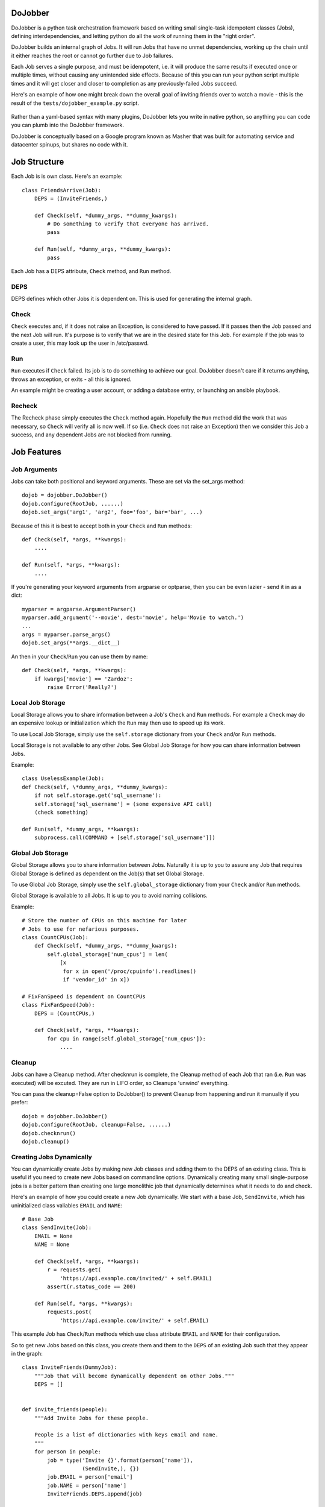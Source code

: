 
DoJobber
========

DoJobber is a python task orchestration framework based on writing
small single-task idempotent classes (Jobs), defining
interdependencies, and letting python do all the work of running
them in the "right order".

DoJobber builds an internal graph of Jobs. It will run
Jobs that have no unmet dependencies, working up the chain
until it either reaches the root or cannot go further due to
Job failures.

Each Job serves a single purpose, and must be idempotent,
i.e. it will produce the same results if executed once or
multiple times, without causing any unintended side effects.
Because of this you can run your python script multiple times
and it will get closer and closer to completion as any
previously-failed Jobs succeed.

Here's an example of how one might break down the overall
goal of inviting friends over to watch a movie - this
is the result of the ``tests/dojobber_example.py`` script.

    .. image:: https://raw.githubusercontent.com/ExtraHop/DoJobber/master/example.png
        :alt: DoJobber example graph
        :width: 90%
        :align: center

Rather than a yaml-based syntax with many plugins, DoJobber
lets you write in native python, so anything you can code
you can plumb into the DoJobber framework.

DoJobber is conceptually based on a Google program known as
Masher that was built for automating service and datacenter
spinups, but shares no code with it.


Job Structure
=============

Each Job is is own class. Here's an example::

    class FriendsArrive(Job):
        DEPS = (InviteFriends,)

        def Check(self, *dummy_args, **dummy_kwargs):
            # Do something to verify that everyone has arrived.
            pass

        def Run(self, *dummy_args, **dummy_kwargs):
            pass

Each Job has a DEPS attribute, ``Check`` method, and ``Run`` method.

DEPS
----

DEPS defines which other Jobs it is dependent on. This is used
for generating the internal graph.


Check
-----


``Check`` executes and, if it does not raise an Exception, is considered
to have passed. If it passes then the Job passed and the next Job will
run. It's purpose is to verify that we are in the desired state for
this Job. For example if the job was to create a user, this may
look up the user in /etc/passwd.

Run
---

``Run`` executes if ``Check`` failed. Its job is to do something to achieve
our goal. DoJobber doesn't care if it returns anything, throws an
exception, or exits - all this is ignored.

An example might be creating a user account, or adding a database
entry, or launching an ansible playbook.

Recheck
-------

The Recheck phase simply executes the ``Check`` method again. Hopefully
the ``Run`` method did the work that was necessary, so ``Check`` will verify
all is now well. If so (i.e. ``Check`` does not raise an Exception) then
we consider this Job a success, and any dependent Jobs are not blocked
from running.

Job Features
============

Job Arguments
-------------

Jobs can take both positional and keyword arguments. These are set via the
set_args method::

    dojob = dojobber.DoJobber()
    dojob.configure(RootJob, ......)
    dojob.set_args('arg1', 'arg2', foo='foo', bar='bar', ...)

Because of this it is best to accept both in your ``Check`` and ``Run``
methods::

    def Check(self, *args, **kwargs):
        ....

    def Run(self, *args, **kwargs):
        ....

If you're generating your keyword arguments from argparse or optparse,
then you can be even lazier - send it in as a dict::

    myparser = argparse.ArgumentParser()
    myparser.add_argument('--movie', dest='movie', help='Movie to watch.')
    ...
    args = myparser.parse_args()
    dojob.set_args(**args.__dict__)

An then in your ``Check``/``Run`` you can use them by name::

    def Check(self, *args, **kwargs):
        if kwargs['movie'] == 'Zardoz':
            raise Error('Really?')


Local Job Storage
-----------------

Local Storage allows you to share information between
a Job's ``Check`` and ``Run`` methods. For example a ``Check``
may do an expensive lookup or initialization which
the ``Run`` may then use to speed up its work.

To use Local Job Storage, simply use the
``self.storage`` dictionary from your ``Check`` and/or
``Run`` methods.

Local Storage is not available to any other Jobs. See
Global Job Storage for how you can share information
between Jobs.

Example::

	class UselessExample(Job):
        def Check(self, \*dummy_args, **dummy_kwargs):
            if not self.storage.get('sql_username'):
            self.storage['sql_username'] = (some expensive API call)
            (check something)

        def Run(self, *dummy_args, **kwargs):
            subprocess.call(COMMAND + [self.storage['sql_username']])


Global Job Storage
------------------

Global Storage allows you to share information between
Jobs. Naturally it is up to you to assure any
Job that requires Global Storage is defined as
dependent on the Job(s) that set Global Storage.

To use Global Job Storage, simply use the
``self.global_storage`` dictionary from your
``Check`` and/or ``Run`` methods.

Global Storage is available to all Jobs. It is up to
you to avoid naming collisions.


Example::

    # Store the number of CPUs on this machine for later
    # Jobs to use for nefarious purposes.
    class CountCPUs(Job):
        def Check(self, *dummy_args, **dummy_kwargs):
            self.global_storage['num_cpus'] = len(
                [x
                 for x in open('/proc/cpuinfo').readlines()
                 if 'vendor_id' in x])

    # FixFanSpeed is dependent on CountCPUs
    class FixFanSpeed(Job):
        DEPS = (CountCPUs,)

        def Check(self, *args, **kwargs):
            for cpu in range(self.global_storage['num_cpus']):
                ....

Cleanup
-------

Jobs can have a Cleanup method. After checknrun is complete,
the Cleanup method of each Job that ran (i.e. ``Run`` was executed)
will be excuted. They are run in LIFO order, so Cleanups 'unwind'
everything.

You can pass the cleanup=False option to DoJobber() to prevent
Cleanup from happening and run it manually if you prefer::

    dojob = dojobber.DoJobber()
    dojob.configure(RootJob, cleanup=False, ......)
    dojob.checknrun()
    dojob.cleanup()

Creating Jobs Dynamically
-------------------------

You can dynamically create Jobs by making new Job classes
and adding them to the DEPS of an existing class. This is
useful if you need to create new Jobs based on commandline
options. Dynamically creating many small single-purpose jobs
is a better pattern than creating one large monolithic
job that dynamically determines what it needs to do and check.

Here's an example of how you could create a new Job dynamically.
We start with a base Job, ``SendInvite``, which has uninitialized
class valiables ``EMAIL`` and ``NAME``::

    # Base Job
    class SendInvite(Job):
        EMAIL = None
        NAME = None

        def Check(self, *args, **kwargs):
            r = requests.get(
                'https://api.example.com/invited/' + self.EMAIL)
            assert(r.status_code == 200)

        def Run(self, *args, **kwargs):
            requests.post(
                'https://api.example.com/invite/' + self.EMAIL)


This example Job has ``Check``/``Run`` methods which use class
attribute ``EMAIL`` and ``NAME`` for their configuration.

So to get new Jobs based on this class, you create them and them
to the ``DEPS`` of an existing Job such that they appear in the graph::

    class InviteFriends(DummyJob):
        """Job that will become dynamically dependent on other Jobs."""
        DEPS = []


    def invite_friends(people):
        """Add Invite Jobs for these people.

        People is a list of dictionaries with keys email and name.
        """
        for person in people:
            job = type('Invite {}'.format(person['name']),
                       (SendInvite,), {})
            job.EMAIL = person['email']
            job.NAME = person['name']
            InviteFriends.DEPS.append(job)

    def main():
        # do a bunch of stuff
        ...

        # Dynamically add new Jobs to the InviteFriends
        invite_friends([
            {'name': 'Wendell Bagg', 'email': 'bagg@example.com'},
            {'name': 'Lawyer Cat', 'email': 'lawyercat@example.com'}
        ])


Retry Logic
===========

DoJobber is meant to be able to be retried over and over until
you achieve success. You may be tempted to write something like
this::


	...
    retry = 5
    while retry:
        dojob.checknrun()
        if dojob.success():
            break
        print('Trying again...')
        retry -= 1

However this is not necessary, and in fact is a waste of computing
cycles. The above code would cause us to check even the already
successful nodes unnecessarily, slowing everything down.

Instead, you can use two class attribute to configure retry
parameters. ``TRIES`` specifies how many times your Job can
erun before we give up, and ``RETRY_DELAY`` specifies the
minimum amount of time between retries.

Retries are useful for those cases where an action in ``Run``
fails due to a temporary condition (maybe the remote server
is unavailable briefly), or where the activities triggered
in the ``Run`` take time to complete (maybe an API call
returns immediately, but background fullfillment takes 30
seconds).

By relying on retry logic, instead of adding in arbirtary
``sleep`` cycles in your code, you can have a more robust
Job graph.

Storage Considerations
----------------------

When a Job is retried, it will be created from scratch. This means
that ``storage`` **is not available between runs**, however ``global_storage``
is. This is done to keep things as pristine as possible between
Job executions.

TRIES Attribute
--------------
TRIES defines the number of tries (check/run/recheck cycles)
that the Job is allowed to do before giving up. It must be >= 1.

The TRIES default if unspecified is 3, which can be changed
in ``configure()`` via the ``default_tries=###`` argument, for
example::

    class Foo(Job):
        TRIES = 10
        ...

    class Bar(Job):
        DEPS = (Foo,)
        ...   # No TRIES attribute

    ...

    dojob = dojobber.DoJobber()
    dojob.configure(Foo, default_tries=1)

In the above case, Foo can be tried 10 times, while Bar can only be
tried 1 time, since it has no ``TRIES`` specified and ``default_tries``
in configure is 1.

RETRY_DELAY
-----------

RETRY_DELAY defines the minimum amount of time to wait between
tries (check/run/recheck cycles) of **this** Job before giving
up with permanent failure. It is measured in seconds, and may
be any non-negative numeric value, including 0 and fractional
seconds like 0.02.


The RETRY_DELAY default if unspecified is 1 , which can be
changed in ``configure()`` via the ``default_retry-delay=###`` argument,
for example::

    class Foo(Job):
        RETRY_DELAY = 10.5  # A long but strangely precise value...
        ...

    class Bar(Job):
        DEPS = (Foo,)
        ...   # No RETRY_DELAY attribute

    ...

    dojob = dojobber.DoJobber()
    dojob.configure(Foo, default_retry_delay=0.5)

In the above case, Foo will never start unless at least 10.5 seconds
have passed since the previous Foo attempt, while Bar only required
0.5 seconds have passed since it has no ``RETRY_DELAY`` specified
and ``default_retry_delay`` in configure is 0.5.

Delay minimization
------------------

When a Job has a failure it is not immediately retried.
Instead we will hit all Jobs in the graph that are still
awaiting check/run/recheck. Once every reachable Job has
been hit we will 'start over' on the Jobs that failed.

In practice this means that you aren't wasting the full
RETRY_DELAY because other Jobs were likely doing work
between retries of this Job. (Unless your graph is
highly linear and there are no unblocked Jobs.)

You can see how Job retries are interleaved by looking
at the example code::

    $ tests/dojobber_example.py -v | grep 'recheck: fail'
    TurnOnTV.recheck: fail "Remote batteries are dead."
    SitOnCouch.recheck: fail "No space on couch."
    PopcornBowl.recheck: fail "Dishwasher cycle not done yet."
    Pizza.recheck: fail "Giordano's did not arrive yet."
    TurnOnTV.recheck: fail "Remote batteries are dead."
    SitOnCouch.recheck: fail "No space on couch."
    PopcornBowl.recheck: fail "Dishwasher cycle not done yet."
    Pizza.recheck: fail "Giordano's did not arrive yet."
    TurnOnTV.recheck: fail "Remote batteries are dead."
    SitOnCouch.recheck: fail "No space on couch."
    PopcornBowl.recheck: fail "Dishwasher cycle not done yet."
    PopcornBowl.recheck: fail "Dishwasher cycle not done yet."
    PopcornBowl.recheck: fail "Dishwasher cycle not done yet."
    Popcorn.recheck: fail "Still popping..."
    Popcorn.recheck: fail "Still popping..."

Note initially we have several Jobs that fail on
distinct branches, and these can be retried in a round-robin
sort of fashion. Only once we end up at strict dependencies
of PopcornBowl and Popcorn do we see single Jobs being retried
without others getting their time.

Job Types
=========

There are several DoJobber Job types:

Job
---

Job requires a ``Check``, ``Run``, and may have optional Cleanup::

    class CreateUser(Job):
        """Create our user's account."""

        def Check(self, *_, **kwargs):
            """Verify the user exists"""
            import pwd
            pwd.getpwnam(kwargs['username'])

        def Run(self, *_, **kwargs):
            """Create user given the commandline username/gecos arguments"""
            import subprocess
            subprocess.call([
                'sudo', '/usr/sbin/adduser',
                '--shell', '/bin/tcsh',
                '--gecos', kwargs['gecos'],
                kwargs['username'])

        ### Optional Cleanup method
        #def Cleanup(self):
        #   """Do something to clean up."""
        #   pass

DummyJob
--------

DummyJob  has no ``Check``, ``Run``, nor Cleanup. It is used simply to
have a Job for grouping dependent or dynamically-created Jobs.


So a DummyJob may look as simple as this::

    class PlaceHolder(DummyJob):
        DEPS = (Dependency1, Dependency2, ...)


RunonlyJob
----------

A ``RunonlyJob`` has no check, just a ``Run``, which will run every time.

If ``Run`` raises an exception then the Job is considered failed.

They cannot succeed in no_act mode, because
in this mode the ``Run`` is never executed.

So an example ``Run`` may look like this::

    class RemoveDangerously(RunonlyJob):
        DEPS = (UserAcceptedTheConsequences,)

        def Run(...):
            os.system('rm -rf /')

In general, avoid ``RunonlyJobs`` - it's better if you can understand if
a change even needs making.

Examples
========

The ``tests/dojobber_example.py`` script in the source directory is
fully-functioning suite of tests with numerous comments strewn
throughout.


See Also
========

`Bri Hatch <https://www.ifokr.org/bri/>`_ gave a talk
about DoJobber at LinuxFestNorthwest in 2018. You can find his
`presentation <https://www.ifokr.org/bri/presentations/lfnw-2018-dojobber/>`_
on his website, and the
`presentation video <https://www.youtube.com/watch?v=BJtLw6Ndouw>`_ is
available on YouTube.
